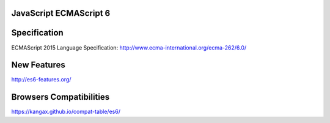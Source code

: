 JavaScript ECMAScript 6
-----------------------

Specification
-------------
ECMAScript 2015 Language Specification: http://www.ecma-international.org/ecma-262/6.0/


New Features
------------
http://es6-features.org/


Browsers Compatibilities
------------------------
https://kangax.github.io/compat-table/es6/
